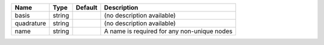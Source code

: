 

========== ====== ======= =========================================== 
Name       Type   Default Description                                 
========== ====== ======= =========================================== 
basis      string         (no description available)                  
quadrature string         (no description available)                  
name       string         A name is required for any non-unique nodes 
========== ====== ======= =========================================== 



